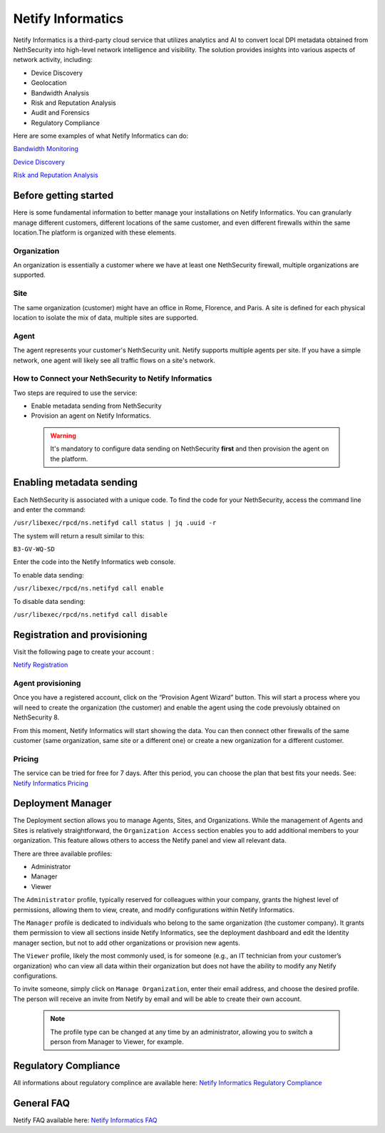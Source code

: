 .. _netify_informatics-section:

===================
Netify Informatics
===================

Netify Informatics is a third-party cloud service that utilizes analytics and AI to convert local DPI metadata obtained from NethSecurity into high-level network intelligence and visibility. The solution provides insights into various aspects of network activity, including:

*   Device Discovery
*   Geolocation
*   Bandwidth Analysis
*   Risk and Reputation Analysis
*   Audit and Forensics
*   Regulatory Compliance

Here are some examples of what Netify Informatics can do:


`Bandwidth Monitoring <https://www.netify.ai/products/netify-informatics/bandwidth-monitoring>`_

`Device Discovery <https://www.netify.ai/products/netify-informatics/device-discovery>`_

`Risk and Reputation Analysis <https://www.netify.ai/products/netify-informatics/risk-and-reputation>`_


Before getting started
======================

Here is some fundamental information to better manage your installations on Netify Informatics.
You can granularly manage different customers, different locations of the same customer, and even different firewalls within the same location.The platform is organized with these elements.

Organization
------------
An organization is essentially a customer where we have at least one NethSecurity firewall, multiple organizations are supported.

Site
-----
The same organization (customer) might have an office in Rome, Florence, and Paris. A site is defined for each physical location to isolate the mix of data, multiple sites are supported.

Agent
-----
The agent represents your customer's NethSecurity unit. Netify supports multiple agents per site. If you have a simple network, one agent will likely see all traffic flows on a site's network.

How to Connect your NethSecurity to Netify Informatics 
-------------------------------------------------------
Two steps are required to use the service: 

* Enable metadata sending from NethSecurity
* Provision an agent on Netify Informatics.

 .. warning:: It's mandatory to configure data sending on NethSecurity **first** and then provision the agent on the platform.

Enabling metadata sending
=========================

Each NethSecurity is associated with a unique code. To find the code for your NethSecurity, access the command line and enter the command:
                      
``/usr/libexec/rpcd/ns.netifyd call status | jq .uuid -r``
                      
The system will return a result similar to this:

``B3-GV-WQ-SD``

Enter the code into the Netify Informatics web console.

To enable data sending:

``/usr/libexec/rpcd/ns.netifyd call enable``

To disable data sending:

``/usr/libexec/rpcd/ns.netifyd call disable`` 


Registration and provisioning
=============================

Visit the following page to create your account :

`Netify Registration <https://portal.netify.ai/register>`_


Agent provisioning
------------------

Once you have a registered account, click on the “Provision Agent Wizard” button. This will start a process where you will need to create the organization (the customer) and enable the agent using the code prevoiusly obtained on NethSecurity 8.

From this moment, Netify Informatics will start showing the data. You can then connect other firewalls of the same customer (same organization, same site or a different one) or create a new organization for a different customer.


Pricing
------------------
The service can be tried for free for 7 days. After this period, you can choose the plan that best fits your needs. See: `Netify Informatics Pricing <https://www.netify.ai/products/netify-informatics/pricing>`_


Deployment Manager
==================


The Deployment section allows you to manage Agents, Sites, and Organizations. 
While the management of Agents and Sites is relatively straightforward, the ``Organization Access`` section enables you to add additional members to your organization. This feature allows others to access the Netify panel and view all relevant data.

There are three available profiles:

* Administrator
* Manager
* Viewer

The ``Administrator`` profile, typically reserved for colleagues within your company, grants the highest level of permissions, allowing them to view, create, and modify configurations within Netify Informatics.

The ``Manager`` profile is dedicated to individuals who belong to the same organization (the customer company). It grants them permission to view all sections inside Netify Informatics, see the deployment dashboard and edit the Identity manager section, but not to add other organizations or provision new agents.

The ``Viewer`` profile, likely the most commonly used, is for someone (e.g., an IT technician from your customer’s organization) who can view all data within their organization but does not have the ability to modify any Netify configurations.

To invite someone, simply click on ``Manage Organization``, enter their email address, and choose the desired profile. The person will receive an invite from Netify by email and will be able to create their own account.

 .. note:: The profile type can be changed at any time by an administrator, allowing you to switch a person from Manager to Viewer, for example.



Regulatory Compliance
=====================

All informations about regulatory complince are available here: 
`Netify Informatics Regulatory Compliance <https://www.netify.ai/products/netify-informatics/regulatory-compliance>`_

General FAQ
===========
Netify FAQ available here:  `Netify Informatics FAQ <https://www.netify.ai/resources/faq>`_
